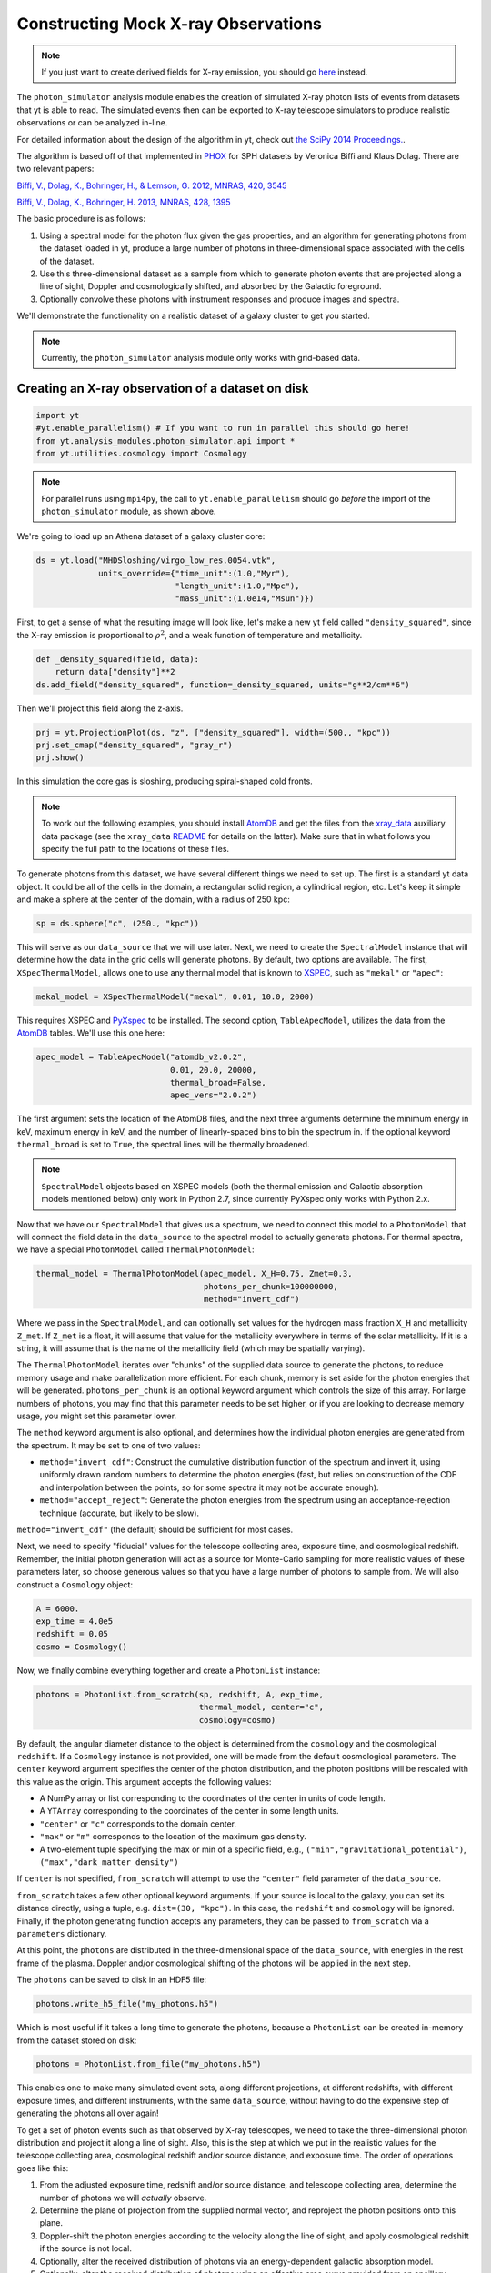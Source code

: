 Constructing Mock X-ray Observations
------------------------------------

.. note::

  If you just want to create derived fields for X-ray emission,
  you should go `here <xray_emission_fields.html>`_ instead.

The ``photon_simulator`` analysis module enables the creation of
simulated X-ray photon lists of events from datasets that yt is able
to read. The simulated events then can be exported to X-ray telescope
simulators to produce realistic observations or can be analyzed in-line.

For detailed information about the design of the algorithm in yt, check 
out `the SciPy 2014 Proceedings. <http://conference.scipy.org/proceedings/scipy2014/zuhone.html>`_.

The algorithm is based off of that implemented in
`PHOX <http://www.mpa-garching.mpg.de/~kdolag/Phox/>`_ for SPH datasets
by Veronica Biffi and Klaus Dolag. There are two relevant papers:

`Biffi, V., Dolag, K., Bohringer, H., & Lemson, G. 2012, MNRAS, 420,
3545 <http://adsabs.harvard.edu/abs/2012MNRAS.420.3545B>`_

`Biffi, V., Dolag, K., Bohringer, H. 2013, MNRAS, 428,
1395 <http://adsabs.harvard.edu/abs/2013MNRAS.428.1395B>`_

The basic procedure is as follows:

1. Using a spectral model for the photon flux given the gas properties,
   and an algorithm for generating photons from the dataset loaded in
   yt, produce a large number of photons in three-dimensional space
   associated with the cells of the dataset.
2. Use this three-dimensional dataset as a sample from which to generate
   photon events that are projected along a line of sight, Doppler and
   cosmologically shifted, and absorbed by the Galactic foreground.
3. Optionally convolve these photons with instrument responses and
   produce images and spectra.

We'll demonstrate the functionality on a realistic dataset of a galaxy
cluster to get you started.

.. note::

  Currently, the ``photon_simulator`` analysis module only works with grid-based
  data.
  
Creating an X-ray observation of a dataset on disk
++++++++++++++++++++++++++++++++++++++++++++++++++

.. code:: python

    import yt
    #yt.enable_parallelism() # If you want to run in parallel this should go here!
    from yt.analysis_modules.photon_simulator.api import *
    from yt.utilities.cosmology import Cosmology

.. note::

    For parallel runs using ``mpi4py``, the call to ``yt.enable_parallelism`` should go *before*
    the import of the ``photon_simulator`` module, as shown above.

We're going to load up an Athena dataset of a galaxy cluster core:

.. code:: python

    ds = yt.load("MHDSloshing/virgo_low_res.0054.vtk",
                 units_override={"time_unit":(1.0,"Myr"),
                                 "length_unit":(1.0,"Mpc"),
                                 "mass_unit":(1.0e14,"Msun")})

First, to get a sense of what the resulting image will look like, let's
make a new yt field called ``"density_squared"``, since the X-ray
emission is proportional to :math:`\rho^2`, and a weak function of
temperature and metallicity.

.. code:: python

    def _density_squared(field, data):
        return data["density"]**2
    ds.add_field("density_squared", function=_density_squared, units="g**2/cm**6")

Then we'll project this field along the z-axis.

.. code:: python

    prj = yt.ProjectionPlot(ds, "z", ["density_squared"], width=(500., "kpc"))
    prj.set_cmap("density_squared", "gray_r")
    prj.show()

.. image:: _images/dsquared.png

In this simulation the core gas is sloshing, producing spiral-shaped
cold fronts.

.. note::

   To work out the following examples, you should install
   `AtomDB <http://www.atomdb.org>`_ and get the files from the
   `xray_data <http://yt-project.org/data/xray_data.tar.gz>`_ auxiliary
   data package (see the ``xray_data`` `README <xray_data_README.html>`_ 
   for details on the latter). Make sure that
   in what follows you specify the full path to the locations of these
   files.

To generate photons from this dataset, we have several different things
we need to set up. The first is a standard yt data object. It could
be all of the cells in the domain, a rectangular solid region, a
cylindrical region, etc. Let's keep it simple and make a sphere at the
center of the domain, with a radius of 250 kpc:

.. code:: python

    sp = ds.sphere("c", (250., "kpc"))

This will serve as our ``data_source`` that we will use later. Next, we
need to create the ``SpectralModel`` instance that will determine how
the data in the grid cells will generate photons. By default, two
options are available. The first, ``XSpecThermalModel``, allows one to
use any thermal model that is known to
`XSPEC <https://heasarc.gsfc.nasa.gov/xanadu/xspec/>`_, such as
``"mekal"`` or ``"apec"``:

.. code:: python

    mekal_model = XSpecThermalModel("mekal", 0.01, 10.0, 2000)

This requires XSPEC and
`PyXspec <http://heasarc.gsfc.nasa.gov/xanadu/xspec/python/html/>`_ to
be installed. The second option, ``TableApecModel``, utilizes the data
from the `AtomDB <http://www.atomdb.org>`_ tables. We'll use this one
here:

.. code:: python

    apec_model = TableApecModel("atomdb_v2.0.2",
                                0.01, 20.0, 20000,
                                thermal_broad=False,
                                apec_vers="2.0.2")

The first argument sets the location of the AtomDB files, and the next
three arguments determine the minimum energy in keV, maximum energy in
keV, and the number of linearly-spaced bins to bin the spectrum in. If
the optional keyword ``thermal_broad`` is set to ``True``, the spectral
lines will be thermally broadened.

.. note:: 

   ``SpectralModel`` objects based on XSPEC models (both the thermal 
   emission and Galactic absorption models mentioned below) only work 
   in Python 2.7, since currently PyXspec only works with Python 2.x. 
   
Now that we have our ``SpectralModel`` that gives us a spectrum, we need
to connect this model to a ``PhotonModel`` that will connect the field
data in the ``data_source`` to the spectral model to actually generate
photons. For thermal spectra, we have a special ``PhotonModel`` called
``ThermalPhotonModel``:

.. code:: python

    thermal_model = ThermalPhotonModel(apec_model, X_H=0.75, Zmet=0.3,
                                       photons_per_chunk=100000000,
                                       method="invert_cdf")

Where we pass in the ``SpectralModel``, and can optionally set values for
the hydrogen mass fraction ``X_H`` and metallicity ``Z_met``. If
``Z_met`` is a float, it will assume that value for the metallicity
everywhere in terms of the solar metallicity. If it is a string, it will
assume that is the name of the metallicity field (which may be spatially
varying).

The ``ThermalPhotonModel`` iterates over "chunks" of the supplied data source
to generate the photons, to reduce memory usage and make parallelization more
efficient. For each chunk, memory is set aside for the photon energies that will
be generated. ``photons_per_chunk`` is an optional keyword argument which controls
the size of this array. For large numbers of photons, you may find that
this parameter needs to be set higher, or if you are looking to decrease memory
usage, you might set this parameter lower.

The ``method`` keyword argument is also optional, and determines how the individual
photon energies are generated from the spectrum. It may be set to one of two values:

* ``method="invert_cdf"``: Construct the cumulative distribution function of the spectrum and invert
  it, using uniformly drawn random numbers to determine the photon energies (fast, but relies
  on construction of the CDF and interpolation between the points, so for some spectra it
  may not be accurate enough). 
* ``method="accept_reject"``: Generate the photon energies from the spectrum using an acceptance-rejection
  technique (accurate, but likely to be slow). 

``method="invert_cdf"`` (the default) should be sufficient for most cases. 

Next, we need to specify "fiducial" values for the telescope collecting
area, exposure time, and cosmological redshift. Remember, the initial
photon generation will act as a source for Monte-Carlo sampling for more
realistic values of these parameters later, so choose generous values so
that you have a large number of photons to sample from. We will also
construct a ``Cosmology`` object:

.. code:: python

    A = 6000.
    exp_time = 4.0e5
    redshift = 0.05
    cosmo = Cosmology()

Now, we finally combine everything together and create a ``PhotonList``
instance:

.. code:: python

    photons = PhotonList.from_scratch(sp, redshift, A, exp_time,
                                      thermal_model, center="c",
                                      cosmology=cosmo)

By default, the angular diameter distance to the object is determined
from the ``cosmology`` and the cosmological ``redshift``. If a
``Cosmology`` instance is not provided, one will be made from the
default cosmological parameters. The ``center`` keyword argument specifies
the center of the photon distribution, and the photon positions will be 
rescaled with this value as the origin. This argument accepts the following
values:

* A NumPy array or list corresponding to the coordinates of the center in
  units of code length. 
* A ``YTArray`` corresponding to the coordinates of the center in some
  length units. 
* ``"center"`` or ``"c"`` corresponds to the domain center. 
* ``"max"`` or ``"m"`` corresponds to the location of the maximum gas density. 
* A two-element tuple specifying the max or min of a specific field, e.g.,
  ``("min","gravitational_potential")``, ``("max","dark_matter_density")``

If ``center`` is not specified, ``from_scratch`` will attempt to use the 
``"center"`` field parameter of the ``data_source``. 

``from_scratch`` takes a few other optional keyword arguments. If your 
source is local to the galaxy, you can set its distance directly, using 
a tuple, e.g. ``dist=(30, "kpc")``. In this case, the ``redshift`` and 
``cosmology`` will be ignored. Finally, if the photon generating 
function accepts any parameters, they can be passed to ``from_scratch`` 
via a ``parameters`` dictionary.

At this point, the ``photons`` are distributed in the three-dimensional
space of the ``data_source``, with energies in the rest frame of the
plasma. Doppler and/or cosmological shifting of the photons will be
applied in the next step.

The ``photons`` can be saved to disk in an HDF5 file:

.. code:: python

    photons.write_h5_file("my_photons.h5")

Which is most useful if it takes a long time to generate the photons,
because a ``PhotonList`` can be created in-memory from the dataset
stored on disk:

.. code:: python

    photons = PhotonList.from_file("my_photons.h5")

This enables one to make many simulated event sets, along different
projections, at different redshifts, with different exposure times, and
different instruments, with the same ``data_source``, without having to
do the expensive step of generating the photons all over again!

To get a set of photon events such as that observed by X-ray telescopes,
we need to take the three-dimensional photon distribution and project it
along a line of sight. Also, this is the step at which we put in the
realistic values for the telescope collecting area, cosmological
redshift and/or source distance, and exposure time. The order of
operations goes like this:

1. From the adjusted exposure time, redshift and/or source distance, and
   telescope collecting area, determine the number of photons we will
   *actually* observe.
2. Determine the plane of projection from the supplied normal vector,
   and reproject the photon positions onto this plane.
3. Doppler-shift the photon energies according to the velocity along the
   line of sight, and apply cosmological redshift if the source is not
   local.
4. Optionally, alter the received distribution of photons via an
   energy-dependent galactic absorption model.
5. Optionally, alter the received distribution of photons using an
   effective area curve provided from an ancillary response file (ARF).
6. Optionally, scatter the photon energies into channels according to
   the information from a redistribution matrix file (RMF).

First, if we want to apply galactic absorption, we need to set up a
spectral model for the absorption coefficient, similar to the spectral
model for the emitted photons we set up before. Here again, we have two
options. The first, ``XSpecAbsorbModel``, allows one to use any
absorption model that XSpec is aware of that takes only the Galactic
column density :math:`N_H` as input:

.. code:: python

    N_H = 0.1 
    abs_model = XSpecAbsorbModel("wabs", N_H)  

The second option, ``TableAbsorbModel``, takes as input an HDF5 file
containing two datasets, ``"energy"`` (in keV), and ``"cross_section"``
(in cm2), and the Galactic column density :math:`N_H`:

.. code:: python

    abs_model = TableAbsorbModel("tbabs_table.h5", 0.1)

Now we're ready to project the photons. First, we choose a line-of-sight
vector ``normal``. Second, we'll adjust the exposure time and the redshift.
Third, we'll pass in the absorption ``SpectrumModel``. Fourth, we'll
specify a ``sky_center`` in RA,DEC on the sky in degrees.

Also, we're going to convolve the photons with instrument ``responses``.
For this, you need a ARF/RMF pair with matching energy bins. This is of
course far short of a full simulation of a telescope ray-trace, but it's
a quick-and-dirty way to get something close to the real thing. We'll
discuss how to get your simulated events into a format suitable for
reading by telescope simulation codes later. If you just want to convolve 
the photons with an ARF, you may specify that as the only response, but some
ARFs are unnormalized and still require the RMF for normalization. Check with
the documentation associated with these files for details. If we are using the
RMF to convolve energies, we must set ``convolve_energies=True``. 

.. code:: python

    ARF = "chandra_ACIS-S3_onaxis_arf.fits"
    RMF = "chandra_ACIS-S3_onaxis_rmf.fits"
    normal = [0.0,0.0,1.0]
    events = photons.project_photons(normal, exp_time_new=2.0e5, redshift_new=0.07, dist_new=None, 
                                     absorb_model=abs_model, sky_center=(187.5,12.333), responses=[ARF,RMF], 
                                     convolve_energies=True, no_shifting=False, north_vector=None,
                                     psf_sigma=None)

In this case, we chose a three-vector ``normal`` to specify an arbitrary 
line-of-sight, but ``"x"``, ``"y"``, or ``"z"`` could also be chosen to 
project along one of those axes. 

``project_photons`` takes several other optional keyword arguments. 

* ``no_shifting`` (default ``False``) controls whether or not Doppler 
  shifting of photon energies is turned on. 
* ``dist_new`` is a (value, unit) tuple that is used to set a new
  angular diameter distance by hand instead of having it determined
  by the cosmology and the value of the redshift. Should only be used
  for simulations of nearby objects. 
* For off-axis ``normal`` vectors,  the ``north_vector`` argument can 
  be used to control what vector corresponds to the "up" direction in 
  the resulting event list. 
* ``psf_sigma`` may be specified to provide a crude representation of 
  a PSF, and corresponds to the standard deviation (in degress) of a 
  Gaussian PSF model. 

Let's just take a quick look at the raw events object:

.. code:: python

    print events

.. code:: python

    {'eobs': YTArray([  0.32086522,   0.32271389,   0.32562708, ...,   8.90600621,
             9.73534237,  10.21614256]) keV, 
     'xsky': YTArray([ 187.5177707 ,  187.4887825 ,  187.50733609, ...,  187.5059345 ,
            187.49897546,  187.47307048]) degree, 
     'ysky': YTArray([ 12.33519996,  12.3544496 ,  12.32750903, ...,  12.34907707,
            12.33327653,  12.32955225]) degree, 
     'ypix': array([ 133.85374195,  180.68583074,  115.14110561, ...,  167.61447493,
            129.17278711,  120.11508562]), 
     'PI': array([ 27,  15,  25, ..., 609, 611, 672]), 
     'xpix': array([  86.26331108,  155.15934197,  111.06337043, ...,  114.39586907,
            130.93509652,  192.50639633])}


We can bin up the events into an image and save it to a FITS file. The
pixel size of the image is equivalent to the smallest cell size from the
original dataset. We can specify limits for the photon energies to be
placed in the image:

.. code:: python

    events.write_fits_image("sloshing_image.fits", clobber=True, emin=0.5, emax=7.0)

The resulting FITS image will have WCS coordinates in RA and Dec. It
should be suitable for plotting in
`ds9 <http://hea-www.harvard.edu/RD/ds9/site/Home.html>`_, for example.
There is also a great project for opening astronomical images in Python,
called `APLpy <http://aplpy.github.io>`_:

.. code:: python

    import aplpy
    fig = aplpy.FITSFigure("sloshing_image.fits", figsize=(10,10))
    fig.show_colorscale(stretch="log", vmin=0.1, cmap="gray_r")
    fig.set_axis_labels_font(family="serif", size=16)
    fig.set_tick_labels_font(family="serif", size=16)

.. image:: _images/Photon_Simulator_30_4.png

Which is starting to look like a real observation!

.. warning::

   The binned images that result, even if you convolve with responses,
   are still of the same resolution as the finest cell size of the
   simulation dataset. If you want a more accurate simulation of a
   particular X-ray telescope, you should check out `Storing events for future use and for reading-in by telescope simulators`_.

We can also bin up the spectrum into energy bins, and write it to a FITS
table file. This is an example where we've binned up the spectrum
according to the unconvolved photon energy:

.. code:: python

    events.write_spectrum("virgo_spec.fits", bin_type="energy", emin=0.1, emax=10.0, nchan=2000, clobber=True)

We can also set ``bin_type="channel"``. If we have convolved our events
with response files, then any other keywords will be ignored and it will
try to make a spectrum from the channel information that is contained
within the RMF. Otherwise, the channels will be determined from the ``emin``, 
``emax``, and ``nchan`` keywords, and will be numbered from 1 to ``nchan``. 
For now, we'll stick with the energy spectrum, and plot it up:

.. code:: python

    import astropy.io.fits as pyfits
    f = pyfits.open("virgo_spec.fits")
    pylab.loglog(f["SPECTRUM"].data.field("ENERGY"), f["SPECTRUM"].data.field("COUNTS"))
    pylab.xlim(0.3, 10)
    pylab.xlabel("E (keV)")
    pylab.ylabel("counts/bin")

.. image:: _images/Photon_Simulator_34_1.png


We can also write the events to a FITS file that is of a format that can
be manipulated by software packages like
`CIAO <http://cxc.harvard.edu/ciao/>`_ and read in by ds9 to do more
standard X-ray analysis:

.. code:: python

    events.write_fits_file("my_events.fits", clobber=True)

.. warning:: We've done some very low-level testing of this feature, and
   it seems to work, but it may not be consistent with standard FITS events
   files in subtle ways that we haven't been able to identify. Please email
   jzuhone@gmail.com if you find any bugs!

Two ``EventList`` instances can be added together, which is useful if they were
created using different data sources:

.. code:: python

    events3 = events1+events2

.. warning:: This only works if the two event lists were generated using
    the same parameters!

Finally, a new ``EventList`` can be created from a subset of an existing ``EventList``,
defined by a ds9 region (this functionality requires the
`pyregion <http://pyregion.readthedocs.org>`_ package to be installed):

.. code:: python

    circle_events = events.filter_events("circle.reg")

Creating a X-ray observation from an in-memory dataset
++++++++++++++++++++++++++++++++++++++++++++++++++++++

It may be useful, especially for observational applications, to create
datasets in-memory and then create simulated observations from
them. Here is a relevant example of creating a toy cluster and evacuating two AGN-blown bubbles in it. 

First, we create the in-memory dataset (see :ref:`loading-numpy-array`
for details on how to do this):

.. code:: python

   import yt
   import numpy as np
   from yt.utilities.physical_constants import cm_per_kpc, K_per_keV, mp
   from yt.utilities.cosmology import Cosmology
   from yt.analysis_modules.photon_simulator.api import *
   import aplpy

   R = 1000. # in kpc
   r_c = 100. # in kpc
   rho_c = 1.673e-26 # in g/cm^3
   beta = 1. 
   T = 4. # in keV
   nx = 256 

   bub_rad = 30.0
   bub_dist = 50.0

   ddims = (nx,nx,nx)

   x, y, z = np.mgrid[-R:R:nx*1j,
                      -R:R:nx*1j,
                      -R:R:nx*1j]
 
   r = np.sqrt(x**2+y**2+z**2)

   dens = np.zeros(ddims)
   dens[r <= R] = rho_c*(1.+(r[r <= R]/r_c)**2)**(-1.5*beta)
   dens[r > R] = 0.0
   temp = T*K_per_keV*np.ones(ddims)
   rbub1 = np.sqrt(x**2+(y-bub_rad)**2+z**2)
   rbub2 = np.sqrt(x**2+(y+bub_rad)**2+z**2)
   dens[rbub1 <= bub_rad] /= 100.
   dens[rbub2 <= bub_rad] /= 100.
   temp[rbub1 <= bub_rad] *= 100.
   temp[rbub2 <= bub_rad] *= 100.

This created a cluster with a radius of 1 Mpc, a uniform temperature
of 4 keV, and a density distribution from a :math:`\beta`-model. We then
evacuated two "bubbles" of radius 30 kpc at a distance of 50 kpc from
the center. 

Now, we create a yt Dataset object out of this dataset:

.. code:: python

   data = {}
   data["density"] = (dens, "g/cm**3")
   data["temperature"] = (temp, "K")
   data["velocity_x"] = (np.zeros(ddims), "cm/s")
   data["velocity_y"] = (np.zeros(ddims), "cm/s")
   data["velocity_z"] = (np.zeros(ddims), "cm/s")

   bbox = np.array([[-0.5,0.5],[-0.5,0.5],[-0.5,0.5]])

   ds = yt.load_uniform_grid(data, ddims, 2*R*cm_per_kpc, bbox=bbox)

where for simplicity we have set the velocities to zero, though we
could have created a realistic velocity field as well. Now, we
generate the photon and event lists in the same way as the previous
example:

.. code:: python

   sphere = ds.sphere("c", (1.0,"Mpc"))
       
   A = 6000.
   exp_time = 2.0e5
   redshift = 0.05
   cosmo = Cosmology()

   apec_model = TableApecModel("/Users/jzuhone/Data/atomdb_v2.0.2",
                               0.01, 20.0, 20000)
   abs_model = TableAbsorbModel("tbabs_table.h5", 0.1)

   thermal_model = ThermalPhotonModel(apec_model, photons_per_chunk=40000000)
   photons = PhotonList.from_scratch(sphere, redshift, A,
                                     exp_time, thermal_model, center="c")


   events = photons.project_photons([0.0,0.0,1.0], 
                                    responses=["sim_arf.fits","sim_rmf.fits"], 
                                    absorb_model=abs_model,
                                    north_vector=[0.0,1.0,0.0])

   events.write_fits_image("img.fits", clobber=True)

which yields the following image:

.. code:: python

   fig = aplpy.FITSFigure("img.fits", figsize=(10,10))
   fig.show_colorscale(stretch="log", vmin=0.1, vmax=600., cmap="jet")
   fig.set_axis_labels_font(family="serif", size=16)
   fig.set_tick_labels_font(family="serif", size=16)

.. image:: _images/bubbles.png
   :width: 80 %

Storing events for future use and for reading-in by telescope simulators
++++++++++++++++++++++++++++++++++++++++++++++++++++++++++++++++++++++++

If you want a more accurate representation of an observation taken by a
particular instrument, there are tools available for such purposes. For
the *Chandra* telescope, there is the venerable
`MARX <http://space.mit.edu/ASC/MARX/>`_. For a wide range of
instruments, both existing and future, there is
`SIMX <http://hea-www.harvard.edu/simx/>`_. We'll discuss two ways
to store your event files so that they can be input by these and other
codes.

The first option is the most general, and the simplest: simply dump the
event data to an HDF5 file:

.. code:: python

   events.write_h5_file("my_events.h5")

This will dump the raw event data, as well as the associated parameters,
into the file. If you want to read these events back in, it's just as
simple:

.. code:: python

   events = EventList.from_h5_file("my_events.h5")

You can use event data written to HDF5 files to input events into MARX
using `this code <http://bitbucket.org/jzuhone/yt_marx_source>`_.

The second option, for use with SIMX, is to dump the events into a
SIMPUT file:

.. code:: python

   events.write_simput_file("my_events", clobber=True, emin=0.1, emax=10.0)

which will write two files, ``"my_events_phlist.fits"`` and
``"my_events_simput.fits"``, the former being a auxiliary file for the
latter. 

.. note:: You can only write SIMPUT files if you didn't convolve
   the photons with responses, since the idea is to pass unconvolved
   photons to the telescope simulator.

The following images were made from the same yt-generated events in both MARX and
SIMX. They are 200 ks observations of the two example clusters from above
(the Chandra images have been reblocked by a factor of 4):

.. image:: _images/ds9_sloshing.png

.. image:: _images/ds9_bubbles.png
